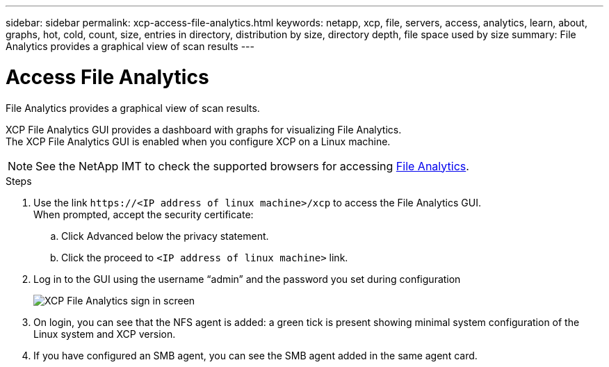 ---
sidebar: sidebar
permalink: xcp-access-file-analytics.html
keywords: netapp, xcp, file, servers, access, analytics, learn, about, graphs, hot, cold, count, size, entries in directory, distribution by size, directory depth, file space used by size
summary: File Analytics provides a graphical view of scan results
---

= Access File Analytics
:hardbreaks:
:nofooter:
:icons: font
:linkattrs:
:imagesdir: ./media/

[.lead]
File Analytics provides a graphical view of scan results.

XCP File Analytics GUI provides a dashboard with graphs for visualizing File Analytics.
The XCP File Analytics GUI is enabled when you configure XCP on a Linux machine.

NOTE: See the NetApp IMT to check the supported browsers for accessing link:https://mysupport.netapp.com/matrix/[File Analytics].

.Steps

.	Use the link `\https://<IP address of linux machine>/xcp` to access the File Analytics GUI.
When prompted, accept the security certificate:
..	Click Advanced below the privacy statement.
..	Click the proceed to `<IP address of linux machine>` link.
. Log in to the GUI using the username “admin” and the password you set during configuration
+
image:xcp_image2.png[XCP File Analytics sign in screen]
+
.	On login, you can see that the NFS agent is added: a green tick is present showing minimal system configuration of the Linux system and XCP version.
.	If you have configured an SMB agent, you can see the SMB agent added in the same agent card.
